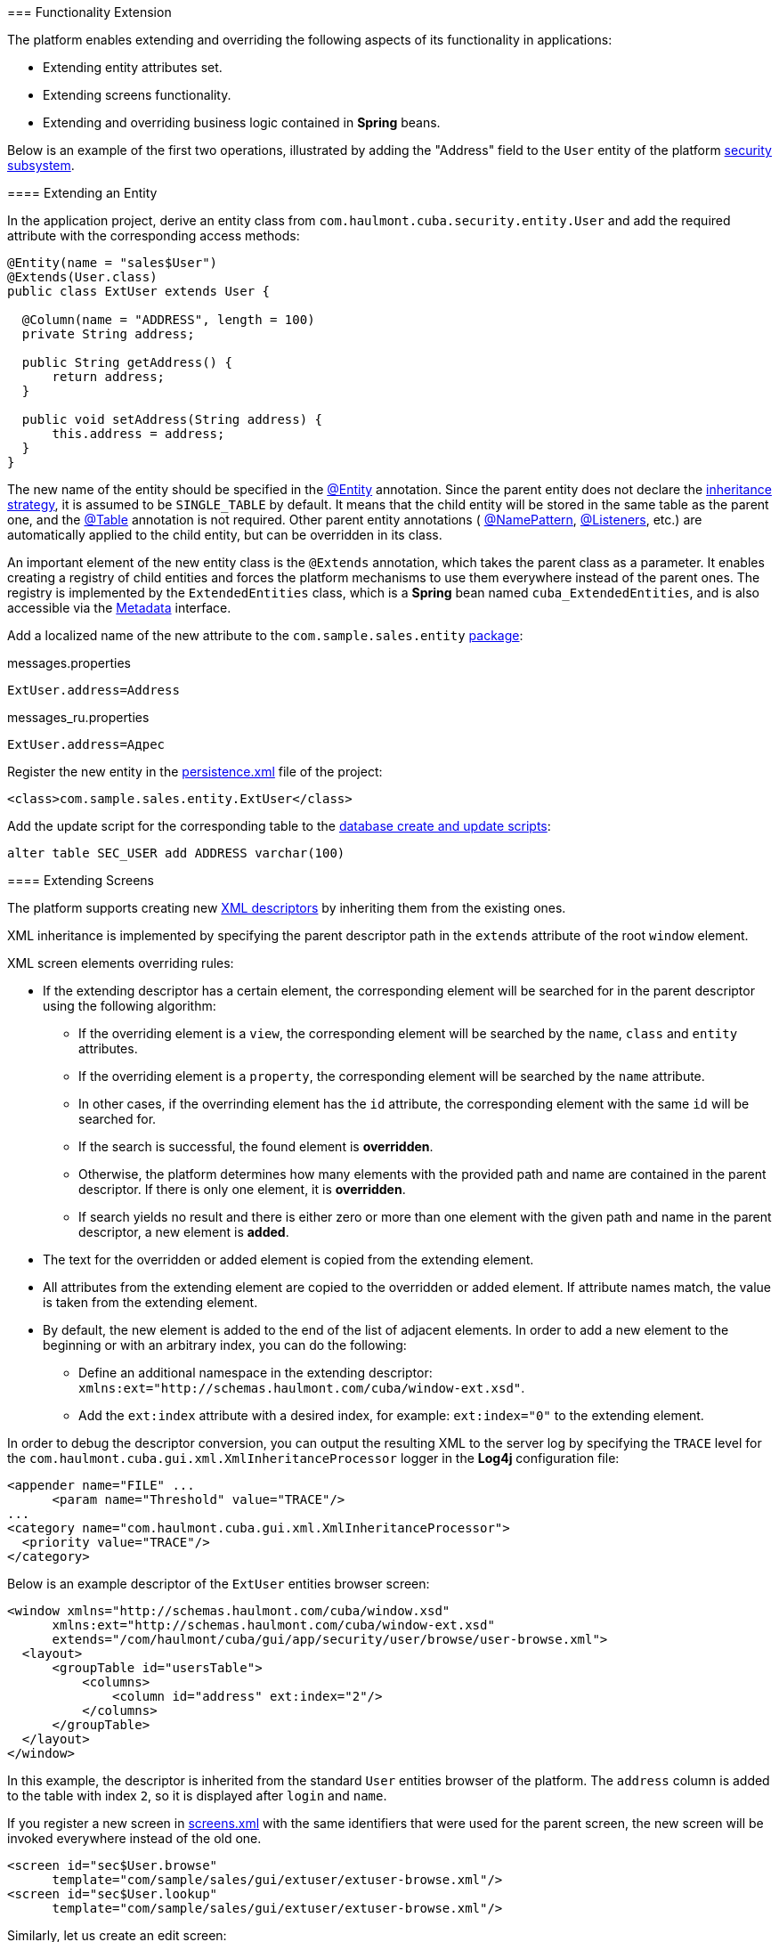 [[extension]]
=== Functionality Extension

The platform enables extending and overriding the following aspects of its functionality in applications:

* Extending entity attributes set.

* Extending screens functionality. 

* Extending and overriding business logic contained in *Spring* beans.

Below is an example of the first two operations, illustrated by adding the "Address" field to the `User` entity of the platform <<users,security subsystem>>.

[[entity_extension]]
==== Extending an Entity

In the application project, derive an entity class from `com.haulmont.cuba.security.entity.User` and add the required attribute with the corresponding access methods:

[source, java]
----
@Entity(name = "sales$User")
@Extends(User.class)
public class ExtUser extends User {

  @Column(name = "ADDRESS", length = 100)
  private String address;

  public String getAddress() {
      return address;
  }

  public void setAddress(String address) {
      this.address = address;
  }
}
----

The new name of the entity should be specified in the <<entity_annotation,@Entity>> annotation. Since the parent entity does not declare the <<inheritance_annotation,inheritance strategy>>, it is assumed to be `++SINGLE_TABLE++` by default. It means that the child entity will be stored in the same table as the parent one, and the <<table_annotation,@Table>> annotation is not required. Other parent entity annotations ( <<namePattern,@NamePattern>>, <<listeners_annotation,@Listeners>>, etc.) are automatically applied to the child entity, but can be overridden in its class. 

An important element of the new entity class is the `@Extends` annotation, which takes the parent class as a parameter. It enables creating a registry of child entities and forces the platform mechanisms to use them everywhere instead of the parent ones. The registry is implemented by the `ExtendedEntities` class, which is a *Spring* bean named `++cuba_ExtendedEntities++`, and is also accessible via the <<metadata,Metadata>> interface.

Add a localized name of the new attribute to the `com.sample.sales.entity` <<message_packs,package>>: 

messages.properties

[source, properties]
----
ExtUser.address=Address
----

messages_ru.properties

[source, properties]
----
ExtUser.address=Адрес
----

Register the new entity in the <<persistence.xml,persistence.xml>> file of the project:

[source, xml]
----
<class>com.sample.sales.entity.ExtUser</class>
----

Add the update script for the corresponding table to the <<db_scripts,database create and update scripts>>:

[source, sql]
----
alter table SEC_USER add ADDRESS varchar(100)
----

[[screen_extension]]
==== Extending Screens

The platform supports creating new <<screen_xml,XML descriptors>> by inheriting them from the existing ones.

XML inheritance is implemented by specifying the parent descriptor path in the `extends` attribute of the root `window` element.

XML screen elements overriding rules:

* If the extending descriptor has a certain element, the corresponding element will be searched for in the parent descriptor using the following algorithm:

** If the overriding element is a `view`, the corresponding element will be searched by the `name`, `class` and `entity` attributes.

** If the overriding element is a `property`, the corresponding element will be searched by the `name` attribute.

** In other cases, if the overrinding element has the `id` attribute, the corresponding element with the same `id` will be searched for. 

** If the search is successful, the found element is *overridden*.

** Otherwise, the platform determines how many elements with the provided path and name are contained in the parent descriptor. If there is only one element, it is *overridden*.

** If search yields no result and there is either zero or more than one element with the given path and name in the parent descriptor, a new element is *added*.

* The text for the overridden or added element is copied from the extending element. 

* All attributes from the extending element are copied to the overridden or added element. If attribute names match, the value is taken from the extending element.

* By default, the new element is added to the end of the list of adjacent elements. In order to add a new element to the beginning or with an arbitrary index, you can do the following: 

** Define an additional namespace in the extending descriptor: `xmlns:ext="http://schemas.haulmont.com/cuba/window-ext.xsd"`.

** Add the `ext:index` attribute with a desired index, for example: `ext:index="0"` to the extending element.

In order to debug the descriptor conversion, you can output the resulting XML to the server log by specifying the `TRACE` level for the `com.haulmont.cuba.gui.xml.XmlInheritanceProcessor` logger in the *Log4j* configuration file:

[source, xml]
----
<appender name="FILE" ...
      <param name="Threshold" value="TRACE"/>
...
<category name="com.haulmont.cuba.gui.xml.XmlInheritanceProcessor">
  <priority value="TRACE"/>
</category>
----

Below is an example descriptor of the `ExtUser` entities browser screen:

[source, xml]
----
<window xmlns="http://schemas.haulmont.com/cuba/window.xsd"
      xmlns:ext="http://schemas.haulmont.com/cuba/window-ext.xsd"
      extends="/com/haulmont/cuba/gui/app/security/user/browse/user-browse.xml">
  <layout>
      <groupTable id="usersTable">
          <columns>
              <column id="address" ext:index="2"/>
          </columns>
      </groupTable>
  </layout>
</window>
----

In this example, the descriptor is inherited from the standard `User` entities browser of the platform. The `address` column is added to the table with index `2`, so it is displayed after `login` and `name`.

If you register a new screen in <<screens.xml,screens.xml>> with the same identifiers that were used for the parent screen, the new screen will be invoked everywhere instead of the old one.

[source, xml]
----
<screen id="sec$User.browse"
      template="com/sample/sales/gui/extuser/extuser-browse.xml"/>
<screen id="sec$User.lookup"
      template="com/sample/sales/gui/extuser/extuser-browse.xml"/>
----

Similarly, let us create an edit screen:

[source, xml]
----
<window xmlns="http://schemas.haulmont.com/cuba/window.xsd"
      xmlns:ext="http://schemas.haulmont.com/cuba/window-ext.xsd"
      extends="/com/haulmont/cuba/gui/app/security/user/edit/user-edit.xml">
  <layout>
      <fieldGroup id="fieldGroup">
          <column id="fieldGroupColumn2">
              <field id="address" ext:index="4"/>
          </column>
      </fieldGroup>
  </layout>
</window>
----

Register it in screens.xml with the identifier of the parent screen:

[source, xml]
----
<screen id="sec$User.edit"
      template="com/sample/sales/gui/extuser/extuser-edit.xml"/>
----

Once all the abovementioned actions are completed, the application will use `ExtUser` with the corresponding screens instead of the standard `User` entity of the platform.

Screen controller can be extended by creating a new class that is inherited from the base screen controller. Class name is specified in the `class` attribute of the root element of the extending XML descriptor; the usual rules of inheriting XML described above will apply.

[[bean_extension]]
==== Extending Business Logic

The main part of platform business logic is contained in *Spring* beans. This enables to easily extend or override it in the application.

To substitute a bean implementation, you should create your own class that implements the interface or extends the base platform class and register it in <<spring.xml,spring.xml>> of the application. You cannot apply the `@ManagedBean` annotation to the extending class; overriding beans is possible only in the XML configuration.

Below is an example of adding a method to the <<persistenceTools,PersistenceTools>> bean.

First, create a class with the necessary method:

[source, java]
----
public class ExtPersistenceTools extends PersistenceTools {

  public Entity reloadInSeparateTransaction(final Entity entity, final String... viewNames) {
      Entity result = persistence.createTransaction().execute(new Transaction.Callable<Entity>() {
          @Override
          public Entity call(EntityManager em) {
              return em.reload(entity, viewNames);
          }
      });
      return result;
  }
}
----

Register the class in spring.xml of the project *core* module with the same identifier as the platform bean:

[source, xml]
----
<bean id="cuba_PersistenceTools" class="com.sample.sales.core.ExtPersistenceTools"/>
----

After that, the *Spring* context will always return `ExtPersistenceTools` instead of the base`PersistenceTools` instance. A checking code example:

[source, java]
----
Persistence persistence;
PersistenceTools tools;

persistence = AppBeans.get(Persistence.class);
tools = persistence.getTools();
assertTrue(tools instanceof ExtPersistenceTools);

tools = AppBeans.get(PersistenceTools.class);
assertTrue(tools instanceof ExtPersistenceTools);

tools = AppBeans.get(PersistenceTools.NAME);
assertTrue(tools instanceof ExtPersistenceTools);
----